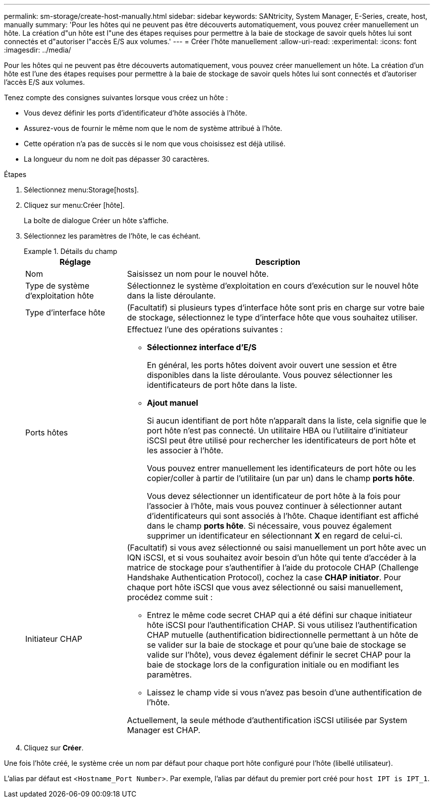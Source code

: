 ---
permalink: sm-storage/create-host-manually.html 
sidebar: sidebar 
keywords: SANtricity, System Manager, E-Series, create, host, manually 
summary: 'Pour les hôtes qui ne peuvent pas être découverts automatiquement, vous pouvez créer manuellement un hôte. La création d"un hôte est l"une des étapes requises pour permettre à la baie de stockage de savoir quels hôtes lui sont connectés et d"autoriser l"accès E/S aux volumes.' 
---
= Créer l'hôte manuellement
:allow-uri-read: 
:experimental: 
:icons: font
:imagesdir: ../media/


[role="lead"]
Pour les hôtes qui ne peuvent pas être découverts automatiquement, vous pouvez créer manuellement un hôte. La création d'un hôte est l'une des étapes requises pour permettre à la baie de stockage de savoir quels hôtes lui sont connectés et d'autoriser l'accès E/S aux volumes.

Tenez compte des consignes suivantes lorsque vous créez un hôte :

* Vous devez définir les ports d'identificateur d'hôte associés à l'hôte.
* Assurez-vous de fournir le même nom que le nom de système attribué à l'hôte.
* Cette opération n'a pas de succès si le nom que vous choisissez est déjà utilisé.
* La longueur du nom ne doit pas dépasser 30 caractères.


.Étapes
. Sélectionnez menu:Storage[hosts].
. Cliquez sur menu:Créer [hôte].
+
La boîte de dialogue Créer un hôte s'affiche.

. Sélectionnez les paramètres de l'hôte, le cas échéant.
+
.Détails du champ
====
[cols="25h,~"]
|===
| Réglage | Description 


 a| 
Nom
 a| 
Saisissez un nom pour le nouvel hôte.



 a| 
Type de système d'exploitation hôte
 a| 
Sélectionnez le système d'exploitation en cours d'exécution sur le nouvel hôte dans la liste déroulante.



 a| 
Type d'interface hôte
 a| 
(Facultatif) si plusieurs types d'interface hôte sont pris en charge sur votre baie de stockage, sélectionnez le type d'interface hôte que vous souhaitez utiliser.



 a| 
Ports hôtes
 a| 
Effectuez l'une des opérations suivantes :

** *Sélectionnez interface d'E/S*
+
En général, les ports hôtes doivent avoir ouvert une session et être disponibles dans la liste déroulante. Vous pouvez sélectionner les identificateurs de port hôte dans la liste.

** *Ajout manuel*
+
Si aucun identifiant de port hôte n'apparaît dans la liste, cela signifie que le port hôte n'est pas connecté. Un utilitaire HBA ou l'utilitaire d'initiateur iSCSI peut être utilisé pour rechercher les identificateurs de port hôte et les associer à l'hôte.

+
Vous pouvez entrer manuellement les identificateurs de port hôte ou les copier/coller à partir de l'utilitaire (un par un) dans le champ *ports hôte*.

+
Vous devez sélectionner un identificateur de port hôte à la fois pour l'associer à l'hôte, mais vous pouvez continuer à sélectionner autant d'identificateurs qui sont associés à l'hôte. Chaque identifiant est affiché dans le champ *ports hôte*. Si nécessaire, vous pouvez également supprimer un identificateur en sélectionnant *X* en regard de celui-ci.





 a| 
Initiateur CHAP
 a| 
(Facultatif) si vous avez sélectionné ou saisi manuellement un port hôte avec un IQN iSCSI, et si vous souhaitez avoir besoin d'un hôte qui tente d'accéder à la matrice de stockage pour s'authentifier à l'aide du protocole CHAP (Challenge Handshake Authentication Protocol), cochez la case *CHAP initiator*. Pour chaque port hôte iSCSI que vous avez sélectionné ou saisi manuellement, procédez comme suit :

** Entrez le même code secret CHAP qui a été défini sur chaque initiateur hôte iSCSI pour l'authentification CHAP. Si vous utilisez l'authentification CHAP mutuelle (authentification bidirectionnelle permettant à un hôte de se valider sur la baie de stockage et pour qu'une baie de stockage se valide sur l'hôte), vous devez également définir le secret CHAP pour la baie de stockage lors de la configuration initiale ou en modifiant les paramètres.
** Laissez le champ vide si vous n'avez pas besoin d'une authentification de l'hôte.


Actuellement, la seule méthode d'authentification iSCSI utilisée par System Manager est CHAP.

|===
====
. Cliquez sur *Créer*.


Une fois l'hôte créé, le système crée un nom par défaut pour chaque port hôte configuré pour l'hôte (libellé utilisateur).

L'alias par défaut est <``Hostname_Port Number``>. Par exemple, l'alias par défaut du premier port créé pour `host IPT is IPT_1`.
